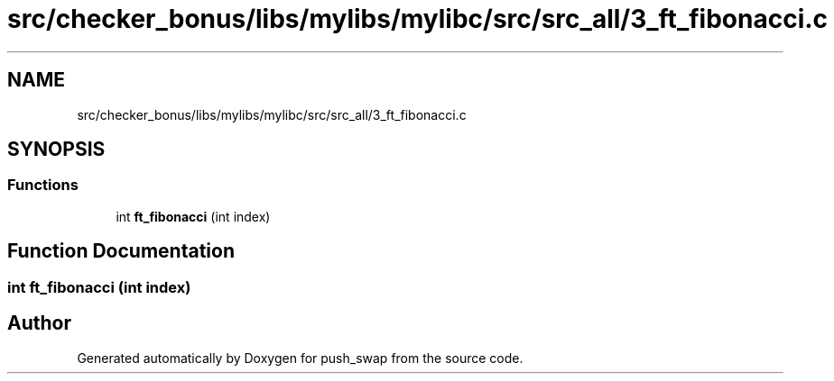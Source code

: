 .TH "src/checker_bonus/libs/mylibs/mylibc/src/src_all/3_ft_fibonacci.c" 3 "Thu Mar 20 2025 16:01:02" "push_swap" \" -*- nroff -*-
.ad l
.nh
.SH NAME
src/checker_bonus/libs/mylibs/mylibc/src/src_all/3_ft_fibonacci.c
.SH SYNOPSIS
.br
.PP
.SS "Functions"

.in +1c
.ti -1c
.RI "int \fBft_fibonacci\fP (int index)"
.br
.in -1c
.SH "Function Documentation"
.PP 
.SS "int ft_fibonacci (int index)"

.SH "Author"
.PP 
Generated automatically by Doxygen for push_swap from the source code\&.
